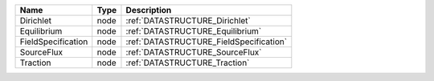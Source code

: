 

================== ==== ======================================= 
Name               Type Description                             
================== ==== ======================================= 
Dirichlet          node :ref:`DATASTRUCTURE_Dirichlet`          
Equilibrium        node :ref:`DATASTRUCTURE_Equilibrium`        
FieldSpecification node :ref:`DATASTRUCTURE_FieldSpecification` 
SourceFlux         node :ref:`DATASTRUCTURE_SourceFlux`         
Traction           node :ref:`DATASTRUCTURE_Traction`           
================== ==== ======================================= 


